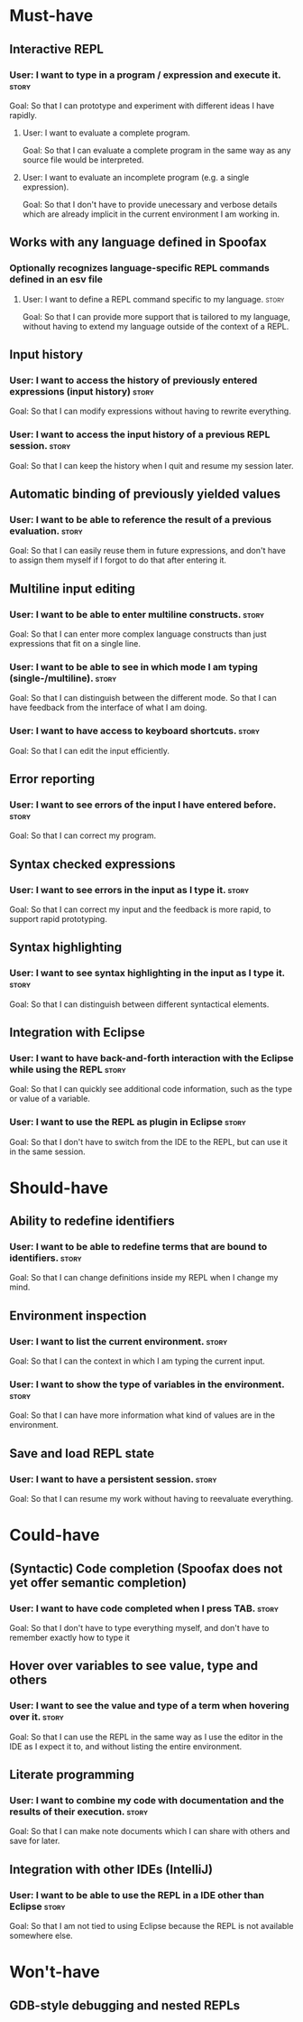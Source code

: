 * Must-have
** Interactive REPL
*** User: I want to type in a program / expression and execute it.    :story:
Goal: So that I can prototype and experiment with different ideas I
have rapidly.
**** User: I want to evaluate a complete program.
Goal: So that I can evaluate a complete program in the same way as any
source file would be interpreted.
**** User: I want to evaluate an incomplete program (e.g. a single expression).
Goal: So that I don't have to provide unecessary and verbose details
which are already implicit in the current environment I am working in.
** Works with any language defined in Spoofax
*** Optionally recognizes language-specific REPL commands defined in an esv file
**** User: I want to define a REPL command specific to my language.   :story:
Goal: So that I can provide more support that is tailored to my
language, without having to extend my language outside of the context
of a REPL.
** Input history
*** User: I want to access the history of previously entered expressions (input history) :story:
Goal: So that I can modify expressions without having to rewrite
everything.
*** User: I want to access the input history of a previous REPL session. :story:
Goal: So that I can keep the history when I quit and resume my session
later.
** Automatic binding of previously yielded values
*** User: I want to be able to reference the result of a previous evaluation. :story:
Goal: So that I can easily reuse them in future expressions, and don't
have to assign them myself if I forgot to do that after entering it.
** Multiline input editing
*** User: I want to be able to enter multiline constructs.          :story:
Goal: So that I can enter more complex language constructs than just
expressions that fit on a single line.
*** User: I want to be able to see in which mode I am typing (single-/multiline). :story:
Goal: So that I can distinguish between the different mode. So that I
can have feedback from the interface of what I am doing.
*** User: I want to have access to keyboard shortcuts.              :story:
Goal: So that I can edit the input efficiently.
** Error reporting
*** User: I want to see errors of the input I have entered before.  :story:
Goal: So that I can correct my program.
** Syntax checked expressions
*** User: I want to see errors in the input as I type it.           :story:
Goal: So that I can correct my input and the feedback is more rapid,
to support rapid prototyping.
** Syntax highlighting
*** User: I want to see syntax highlighting in the input as I type it. :story:
Goal: So that I can distinguish between different syntactical elements.
** Integration with Eclipse
*** User: I want to have back-and-forth interaction with the Eclipse while using the REPL :story:
Goal: So that I can quickly see additional code information, such as
the type or value of a variable.
*** User: I want to use the REPL as plugin in Eclipse               :story:
Goal: So that I don't have to switch from the IDE to the REPL, but can
use it in the same session.
* Should-have
** Ability to redefine identifiers
*** User: I want to be able to redefine terms that are bound to identifiers. :story:
Goal: So that I can change definitions inside my REPL when I change my
mind.
** Environment inspection
*** User: I want to list the current environment.                     :story:
Goal: So that I can the context in which I am typing the current
input.
*** User: I want to show the type of variables in the environment.    :story:
Goal: So that I can have more information what kind of values are in
the environment.
** Save and load REPL state
*** User: I want to have a persistent session.                        :story:
Goal: So that I can resume my work without having to reevaluate
everything.
* Could-have
** (Syntactic) Code completion (Spoofax does not yet offer semantic completion)
*** User: I want to have code completed when I press TAB.           :story:
Goal: So that I don't have to type everything myself, and don't have
to remember exactly how to type it
** Hover over variables to see value, type and others
*** User: I want to see the value and type of a term when hovering over it. :story:
Goal: So that I can use the REPL in the same way as I use the editor
in the IDE as I expect it to, and without listing the entire
environment.
** Literate programming
*** User: I want to combine my code with documentation and the results of their execution. :story:
Goal: So that I can make note documents which I can share with
others and save for later.
** Integration with other IDEs (IntelliJ)
*** User: I want to be able to use the REPL in a IDE other than Eclipse :story:
Goal: So that I am not tied to using Eclipse because the REPL is not
available somewhere else.
* Won't-have
** GDB-style debugging and nested REPLs
